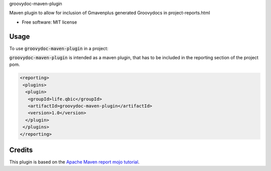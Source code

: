 groovydoc-maven-plugin

.. image:: https://img.shields.io/travis/qbicsoftware/groovydoc-maven-plugin.svg
        :target: https://travis-ci.org/qbicsoftware/groovydoc-maven-plugin

.. image:: https://flat.badgen.net/dependabot/thepracticaldev/dev.to?icon=dependabot
    :alt: Dependabot Enabled

Maven plugin to allow for inclusion of Gmavenplus generated Groovydocs in project-reports.html

* Free software: MIT license

Usage
--------

To use :code:`groovydoc-maven-plugin` in a project:

:code:`groovydoc-maven-plugin` is intended as a maven plugin, that has to be included in the reporting section of the project pom.

.. code-block:: xml

 <reporting>
  <plugins>
   <plugin>
    <groupId>life.qbic</groupId>
    <artifactId>groovydoc-maven-plugin</artifactId>
    <version>1.0</version>
   </plugin>
  </plugins>
 </reporting>


Credits
-------

This plugin is based on the `Apache Maven report mojo tutorial
<https://maven.apache.org/guides/plugin/guide-java-report-plugin-development.html>`_.
